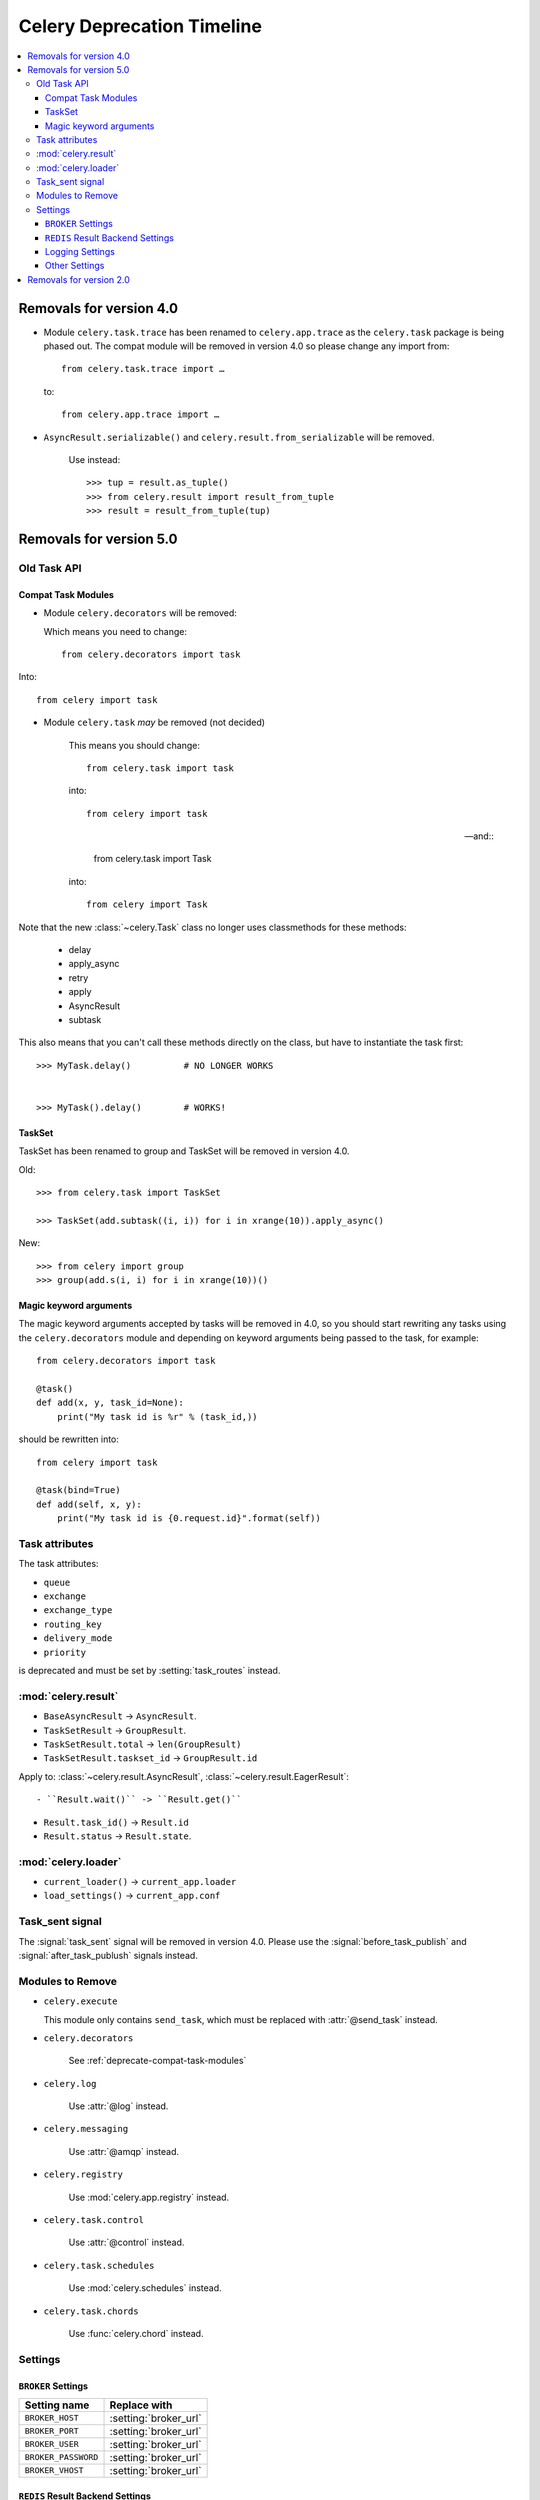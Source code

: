 .. _deprecation-timeline:

=============================
 Celery Deprecation Timeline
=============================

.. contents::
    :local:

.. _deprecations-v4.0:

Removals for version 4.0
========================

- Module ``celery.task.trace`` has been renamed to ``celery.app.trace``
  as the ``celery.task`` package is being phased out.  The compat module
  will be removed in version 4.0 so please change any import from::

    from celery.task.trace import …

  to::

    from celery.app.trace import …

- ``AsyncResult.serializable()`` and ``celery.result.from_serializable``
  will be removed.

    Use instead::

        >>> tup = result.as_tuple()
        >>> from celery.result import result_from_tuple
        >>> result = result_from_tuple(tup)

.. _deprecations-v4.0:

Removals for version 5.0
========================

Old Task API
------------

.. _deprecate-compat-task-modules:

Compat Task Modules
~~~~~~~~~~~~~~~~~~~

- Module ``celery.decorators`` will be removed:

  Which means you need to change::

    from celery.decorators import task

Into::

    from celery import task

- Module ``celery.task`` *may* be removed (not decided)

    This means you should change::

        from celery.task import task

    into::

        from celery import task

    -- and::

        from celery.task import Task

    into::

        from celery import Task


Note that the new :class:`~celery.Task` class no longer
uses classmethods for these methods:

    - delay
    - apply_async
    - retry
    - apply
    - AsyncResult
    - subtask

This also means that you can't call these methods directly
on the class, but have to instantiate the task first::

    >>> MyTask.delay()          # NO LONGER WORKS


    >>> MyTask().delay()        # WORKS!


TaskSet
~~~~~~~

TaskSet has been renamed to group and TaskSet will be removed in version 4.0.

Old::

    >>> from celery.task import TaskSet

    >>> TaskSet(add.subtask((i, i)) for i in xrange(10)).apply_async()

New::

    >>> from celery import group
    >>> group(add.s(i, i) for i in xrange(10))()


Magic keyword arguments
~~~~~~~~~~~~~~~~~~~~~~~

The magic keyword arguments accepted by tasks will be removed
in 4.0, so you should start rewriting any tasks
using the ``celery.decorators`` module and depending
on keyword arguments being passed to the task,
for example::

    from celery.decorators import task

    @task()
    def add(x, y, task_id=None):
        print("My task id is %r" % (task_id,))

should be rewritten into::

    from celery import task

    @task(bind=True)
    def add(self, x, y):
        print("My task id is {0.request.id}".format(self))


Task attributes
---------------

The task attributes:

- ``queue``
- ``exchange``
- ``exchange_type``
- ``routing_key``
- ``delivery_mode``
- ``priority``

is deprecated and must be set by :setting:`task_routes` instead.

:mod:`celery.result`
--------------------

- ``BaseAsyncResult`` -> ``AsyncResult``.

- ``TaskSetResult`` -> ``GroupResult``.

- ``TaskSetResult.total`` -> ``len(GroupResult)``

- ``TaskSetResult.taskset_id`` -> ``GroupResult.id``

Apply to: :class:`~celery.result.AsyncResult`,
:class:`~celery.result.EagerResult`::

- ``Result.wait()`` -> ``Result.get()``

- ``Result.task_id()`` -> ``Result.id``

- ``Result.status`` -> ``Result.state``.

:mod:`celery.loader`
--------------------

- ``current_loader()`` -> ``current_app.loader``

- ``load_settings()`` -> ``current_app.conf``


Task_sent signal
----------------

The :signal:`task_sent` signal will be removed in version 4.0.
Please use the :signal:`before_task_publish` and :signal:`after_task_publush`
signals instead.


Modules to Remove
-----------------

- ``celery.execute``

  This module only contains ``send_task``, which must be replaced with
  :attr:`@send_task` instead.

- ``celery.decorators``

    See :ref:`deprecate-compat-task-modules`

- ``celery.log``

    Use :attr:`@log` instead.

- ``celery.messaging``

    Use :attr:`@amqp` instead.

- ``celery.registry``

    Use :mod:`celery.app.registry` instead.

- ``celery.task.control``

    Use :attr:`@control` instead.

- ``celery.task.schedules``

    Use :mod:`celery.schedules` instead.

- ``celery.task.chords``

    Use :func:`celery.chord` instead.

Settings
--------

``BROKER`` Settings
~~~~~~~~~~~~~~~~~~~

=====================================  =====================================
**Setting name**                       **Replace with**
=====================================  =====================================
``BROKER_HOST``                        :setting:`broker_url`
``BROKER_PORT``                        :setting:`broker_url`
``BROKER_USER``                        :setting:`broker_url`
``BROKER_PASSWORD``                    :setting:`broker_url`
``BROKER_VHOST``                       :setting:`broker_url`
=====================================  =====================================


``REDIS`` Result Backend Settings
~~~~~~~~~~~~~~~~~~~~~~~~~~~~~~~~~

=====================================  =====================================
**Setting name**                       **Replace with**
=====================================  =====================================
``CELERY_REDIS_HOST``                  :setting:`result_backend`
``CELERY_REDIS_PORT``                  :setting:`result_backend`
``CELERY_REDIS_DB``                    :setting:`result_backend`
``CELERY_REDIS_PASSWORD``              :setting:`result_backend`
``REDIS_HOST``                         :setting:`result_backend`
``REDIS_PORT``                         :setting:`result_backend`
``REDIS_DB``                           :setting:`result_backend`
``REDIS_PASSWORD``                     :setting:`result_backend`
=====================================  =====================================

Logging Settings
~~~~~~~~~~~~~~~~

=====================================  =====================================
**Setting name**                       **Replace with**
=====================================  =====================================
``CELERYD_LOG_LEVEL``                  :option:`--loglevel`
``CELERYD_LOG_FILE``                   :option:`--logfile``
``CELERYBEAT_LOG_LEVEL``               :option:`--loglevel`
``CELERYBEAT_LOG_FILE``                :option:`--loglevel``
``CELERYMON_LOG_LEVEL``                :option:`--loglevel`
``CELERYMON_LOG_FILE``                 :option:`--loglevel``
=====================================  =====================================

Other Settings
~~~~~~~~~~~~~~

=====================================  =====================================
**Setting name**                       **Replace with**
=====================================  =====================================
``CELERY_TASK_ERROR_WITELIST``         Annotate ``Task.ErrorMail``
``CELERY_AMQP_TASK_RESULT_EXPIRES``    :setting:`result_expires`
=====================================  =====================================


.. _deprecations-v2.0:

Removals for version 2.0
========================

* The following settings will be removed:

=====================================  =====================================
**Setting name**                       **Replace with**
=====================================  =====================================
`CELERY_AMQP_CONSUMER_QUEUES`          `task_queues`
`CELERY_AMQP_CONSUMER_QUEUES`          `task_queues`
`CELERY_AMQP_EXCHANGE`                 `task_default_exchange`
`CELERY_AMQP_EXCHANGE_TYPE`            `task_default_exchange_type`
`CELERY_AMQP_CONSUMER_ROUTING_KEY`     `task_queues`
`CELERY_AMQP_PUBLISHER_ROUTING_KEY`    `task_default_routing_key`
=====================================  =====================================

* :envvar:`CELERY_LOADER` definitions without class name.

    E.g. `celery.loaders.default`, needs to include the class name:
    `celery.loaders.default.Loader`.

* :meth:`TaskSet.run`. Use :meth:`celery.task.base.TaskSet.apply_async`
    instead.

* The module :mod:`celery.task.rest`; use :mod:`celery.task.httpY` instead.
